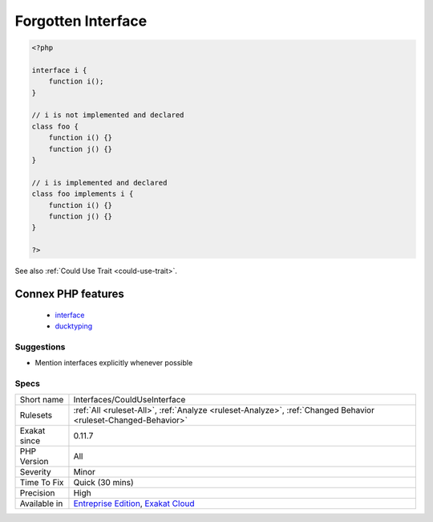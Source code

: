 .. _interfaces-coulduseinterface:

.. _forgotten-interface:

Forgotten Interface
+++++++++++++++++++

.. meta\:\:
	:description:
		Forgotten Interface: The following classes have been found implementing an interface's methods, though it doesn't explicitly implements this interface.
	:twitter:card: summary_large_image
	:twitter:site: @exakat
	:twitter:title: Forgotten Interface
	:twitter:description: Forgotten Interface: The following classes have been found implementing an interface's methods, though it doesn't explicitly implements this interface
	:twitter:creator: @exakat
	:twitter:image:src: https://www.exakat.io/wp-content/uploads/2020/06/logo-exakat.png
	:og:image: https://www.exakat.io/wp-content/uploads/2020/06/logo-exakat.png
	:og:title: Forgotten Interface
	:og:type: article
	:og:description: The following classes have been found implementing an interface's methods, though it doesn't explicitly implements this interface
	:og:url: https://php-tips.readthedocs.io/en/latest/tips/Interfaces/CouldUseInterface.html
	:og:locale: en
  The following classes have been found implementing an interface's methods, though it doesn't explicitly implements this interface. This may have been forgotten.

.. code-block:: php
   
   <?php
   
   interface i {
       function i(); 
   }
   
   // i is not implemented and declared
   class foo {
       function i() {}
       function j() {}
   }
   
   // i is implemented and declared
   class foo implements i {
       function i() {}
       function j() {}
   }
   
   ?>

See also :ref:`Could Use Trait <could-use-trait>`.

Connex PHP features
-------------------

  + `interface <https://php-dictionary.readthedocs.io/en/latest/dictionary/interface.ini.html>`_
  + `ducktyping <https://php-dictionary.readthedocs.io/en/latest/dictionary/ducktyping.ini.html>`_


Suggestions
___________

* Mention interfaces explicitly whenever possible




Specs
_____

+--------------+-------------------------------------------------------------------------------------------------------------------------+
| Short name   | Interfaces/CouldUseInterface                                                                                            |
+--------------+-------------------------------------------------------------------------------------------------------------------------+
| Rulesets     | :ref:`All <ruleset-All>`, :ref:`Analyze <ruleset-Analyze>`, :ref:`Changed Behavior <ruleset-Changed-Behavior>`          |
+--------------+-------------------------------------------------------------------------------------------------------------------------+
| Exakat since | 0.11.7                                                                                                                  |
+--------------+-------------------------------------------------------------------------------------------------------------------------+
| PHP Version  | All                                                                                                                     |
+--------------+-------------------------------------------------------------------------------------------------------------------------+
| Severity     | Minor                                                                                                                   |
+--------------+-------------------------------------------------------------------------------------------------------------------------+
| Time To Fix  | Quick (30 mins)                                                                                                         |
+--------------+-------------------------------------------------------------------------------------------------------------------------+
| Precision    | High                                                                                                                    |
+--------------+-------------------------------------------------------------------------------------------------------------------------+
| Available in | `Entreprise Edition <https://www.exakat.io/entreprise-edition>`_, `Exakat Cloud <https://www.exakat.io/exakat-cloud/>`_ |
+--------------+-------------------------------------------------------------------------------------------------------------------------+


